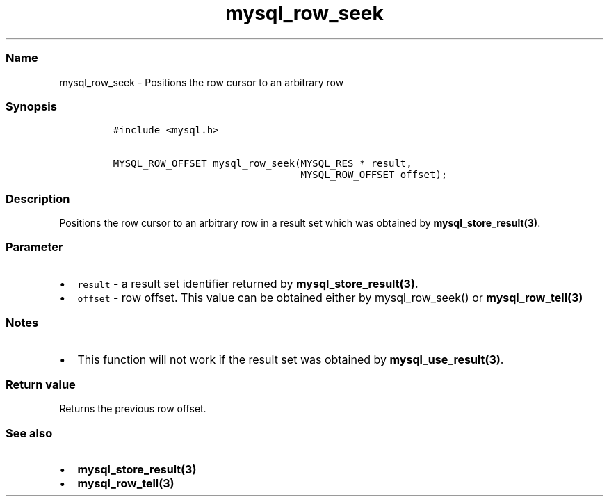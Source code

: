 .\" Automatically generated by Pandoc 2.5
.\"
.TH "mysql_row_seek" "3" "" "Version 3.3.1" "MariaDB Connector/C"
.hy
.SS Name
.PP
mysql_row_seek \- Positions the row cursor to an arbitrary row
.SS Synopsis
.IP
.nf
\f[C]
#include <mysql.h>

MYSQL_ROW_OFFSET mysql_row_seek(MYSQL_RES * result,
                                MYSQL_ROW_OFFSET offset);
\f[R]
.fi
.SS Description
.PP
Positions the row cursor to an arbitrary row in a result set which was
obtained by \f[B]mysql_store_result(3)\f[R].
.SS Parameter
.IP \[bu] 2
\f[C]result\f[R] \- a result set identifier returned by
\f[B]mysql_store_result(3)\f[R].
.IP \[bu] 2
\f[C]offset\f[R] \- row offset.
This value can be obtained either by mysql_row_seek() or
\f[B]mysql_row_tell(3)\f[R]
.SS Notes
.IP \[bu] 2
This function will not work if the result set was obtained by
\f[B]mysql_use_result(3)\f[R].
.SS Return value
.PP
Returns the previous row offset.
.SS See also
.IP \[bu] 2
\f[B]mysql_store_result(3)\f[R]
.IP \[bu] 2
\f[B]mysql_row_tell(3)\f[R]
